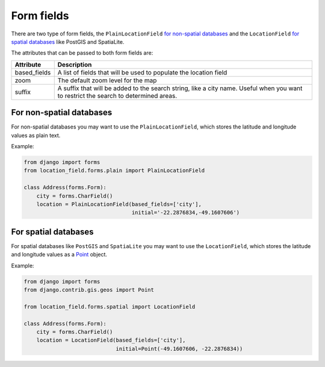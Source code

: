 ***********
Form fields
***********

There are two type of form fields, the ``PlainLocationField`` `for non-spatial
databases <#for-non-spatial-databases>`__ and the ``LocationField`` `for
spatial databases <#for-spatial-databases>`__ like PostGIS and SpatiaLite.

The attributes that can be passed to both form fields are:

============ ===========
Attribute    Description
============ ===========
based_fields A list of fields that will be used to populate the location field
zoom         The default zoom level for the map
suffix       A suffix that will be added to the search string, like a city
             name. Useful when you want to restrict the search to determined
             areas.
============ ===========


For non-spatial databases
-------------------------

For non-spatial databases you may want to use the ``PlainLocationField``,
which stores the latitude and longitude values as plain text.

Example:

.. code-block:: python

    from django import forms
    from location_field.forms.plain import PlainLocationField

    class Address(forms.Form):
        city = forms.CharField()
        location = PlainLocationField(based_fields=['city'],
                                      initial='-22.2876834,-49.1607606')


For spatial databases
---------------------

For spatial databases like ``PostGIS`` and ``SpatiaLite`` you may want to use
the ``LocationField``, which stores the latitude and longitude values as a
`Point <https://docs.djangoproject.com/en/dev/ref/contrib/gis/geos/#point>`_
object.

Example:


.. code-block:: python

    from django import forms
    from django.contrib.gis.geos import Point

    from location_field.forms.spatial import LocationField

    class Address(forms.Form):
        city = forms.CharField()
        location = LocationField(based_fields=['city'],
                                 initial=Point(-49.1607606, -22.2876834))

